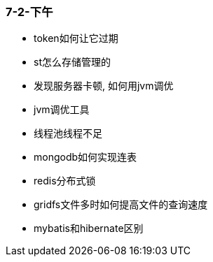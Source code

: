 
=== 7-2-下午


- token如何让它过期
- st怎么存储管理的
- 发现服务器卡顿, 如何用jvm调优
- jvm调优工具
- 线程池线程不足
- mongodb如何实现连表
- redis分布式锁
- gridfs文件多时如何提高文件的查询速度
- mybatis和hibernate区别
